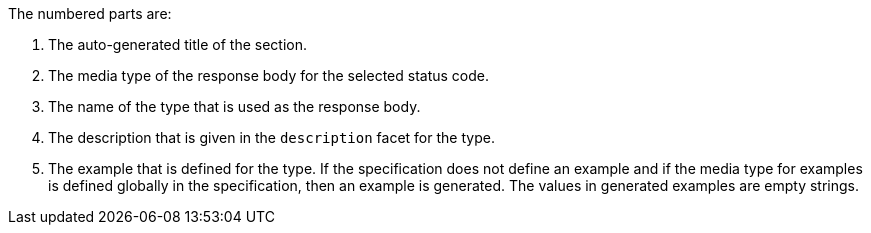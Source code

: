 The numbered parts are:

1. The auto-generated title of the section.
2. The media type of the response body for the selected status code.
3. The name of the type that is used as the response body.
4. The description that is given in the `description` facet for the type.
5. The example that is defined for the type. If the specification does not define an example and if the media type for examples is defined globally in the specification, then an example is generated. The values in generated examples are empty strings.
